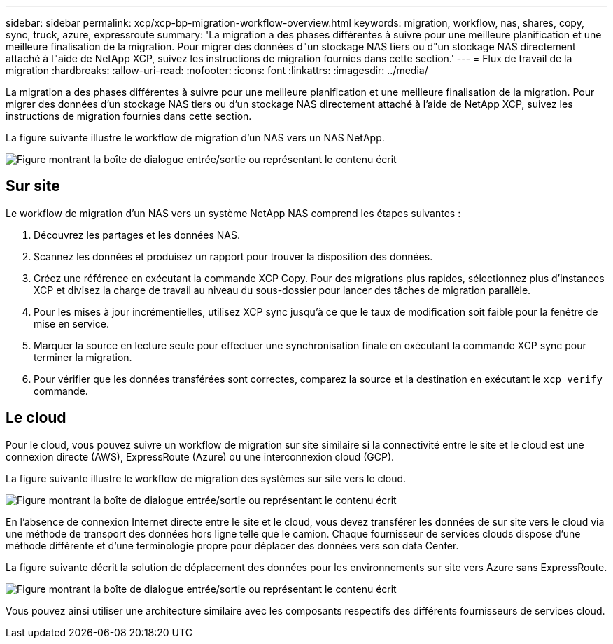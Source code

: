 ---
sidebar: sidebar 
permalink: xcp/xcp-bp-migration-workflow-overview.html 
keywords: migration, workflow, nas, shares, copy, sync, truck, azure, expressroute 
summary: 'La migration a des phases différentes à suivre pour une meilleure planification et une meilleure finalisation de la migration. Pour migrer des données d"un stockage NAS tiers ou d"un stockage NAS directement attaché à l"aide de NetApp XCP, suivez les instructions de migration fournies dans cette section.' 
---
= Flux de travail de la migration
:hardbreaks:
:allow-uri-read: 
:nofooter: 
:icons: font
:linkattrs: 
:imagesdir: ../media/


[role="lead"]
La migration a des phases différentes à suivre pour une meilleure planification et une meilleure finalisation de la migration. Pour migrer des données d'un stockage NAS tiers ou d'un stockage NAS directement attaché à l'aide de NetApp XCP, suivez les instructions de migration fournies dans cette section.

La figure suivante illustre le workflow de migration d'un NAS vers un NAS NetApp.

image:xcp-bp_image3.png["Figure montrant la boîte de dialogue entrée/sortie ou représentant le contenu écrit"]



== Sur site

Le workflow de migration d'un NAS vers un système NetApp NAS comprend les étapes suivantes :

. Découvrez les partages et les données NAS.
. Scannez les données et produisez un rapport pour trouver la disposition des données.
. Créez une référence en exécutant la commande XCP Copy. Pour des migrations plus rapides, sélectionnez plus d'instances XCP et divisez la charge de travail au niveau du sous-dossier pour lancer des tâches de migration parallèle.
. Pour les mises à jour incrémentielles, utilisez XCP sync jusqu'à ce que le taux de modification soit faible pour la fenêtre de mise en service.
. Marquer la source en lecture seule pour effectuer une synchronisation finale en exécutant la commande XCP sync pour terminer la migration.
. Pour vérifier que les données transférées sont correctes, comparez la source et la destination en exécutant le `xcp verify` commande.




== Le cloud

Pour le cloud, vous pouvez suivre un workflow de migration sur site similaire si la connectivité entre le site et le cloud est une connexion directe (AWS), ExpressRoute (Azure) ou une interconnexion cloud (GCP).

La figure suivante illustre le workflow de migration des systèmes sur site vers le cloud.

image:xcp-bp_image4.png["Figure montrant la boîte de dialogue entrée/sortie ou représentant le contenu écrit"]

En l'absence de connexion Internet directe entre le site et le cloud, vous devez transférer les données de sur site vers le cloud via une méthode de transport des données hors ligne telle que le camion. Chaque fournisseur de services clouds dispose d'une méthode différente et d'une terminologie propre pour déplacer des données vers son data Center.

La figure suivante décrit la solution de déplacement des données pour les environnements sur site vers Azure sans ExpressRoute.

image:xcp-bp_image5.png["Figure montrant la boîte de dialogue entrée/sortie ou représentant le contenu écrit"]

Vous pouvez ainsi utiliser une architecture similaire avec les composants respectifs des différents fournisseurs de services cloud.
